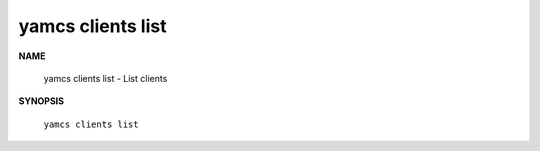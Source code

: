 yamcs clients list
==================

.. program:: yamcs clients list

**NAME**

    yamcs clients list - List clients


**SYNOPSIS**

    ``yamcs clients list``
